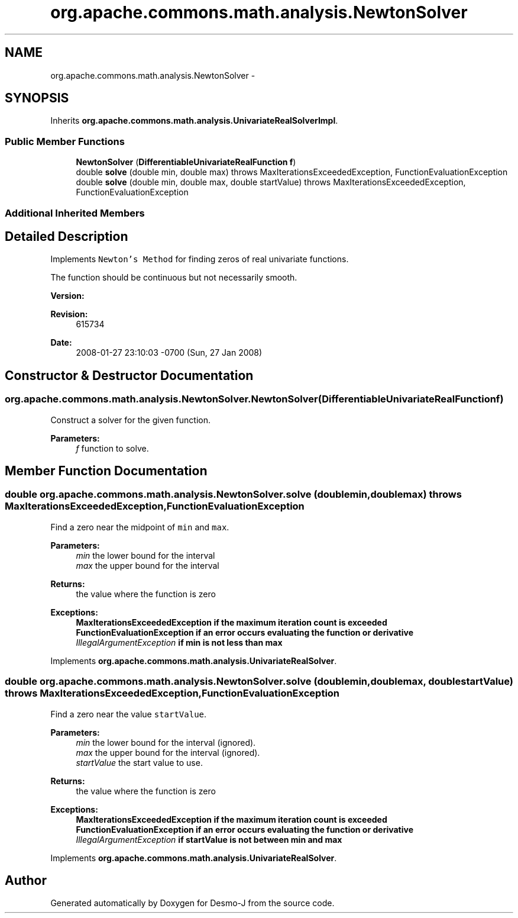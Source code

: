 .TH "org.apache.commons.math.analysis.NewtonSolver" 3 "Wed Dec 4 2013" "Version 1.0" "Desmo-J" \" -*- nroff -*-
.ad l
.nh
.SH NAME
org.apache.commons.math.analysis.NewtonSolver \- 
.SH SYNOPSIS
.br
.PP
.PP
Inherits \fBorg\&.apache\&.commons\&.math\&.analysis\&.UnivariateRealSolverImpl\fP\&.
.SS "Public Member Functions"

.in +1c
.ti -1c
.RI "\fBNewtonSolver\fP (\fBDifferentiableUnivariateRealFunction\fP \fBf\fP)"
.br
.ti -1c
.RI "double \fBsolve\fP (double min, double max)  throws MaxIterationsExceededException,          FunctionEvaluationException  "
.br
.ti -1c
.RI "double \fBsolve\fP (double min, double max, double startValue)  throws MaxIterationsExceededException, FunctionEvaluationException "
.br
.in -1c
.SS "Additional Inherited Members"
.SH "Detailed Description"
.PP 
Implements \fCNewton's Method\fP for finding zeros of real univariate functions\&. 
.PP
The function should be continuous but not necessarily smooth\&.
.PP
\fBVersion:\fP
.RS 4
.RE
.PP
\fBRevision:\fP
.RS 4
615734 
.RE
.PP
\fBDate:\fP
.RS 4
2008-01-27 23:10:03 -0700 (Sun, 27 Jan 2008) 
.RE
.PP

.SH "Constructor & Destructor Documentation"
.PP 
.SS "org\&.apache\&.commons\&.math\&.analysis\&.NewtonSolver\&.NewtonSolver (\fBDifferentiableUnivariateRealFunction\fPf)"
Construct a solver for the given function\&. 
.PP
\fBParameters:\fP
.RS 4
\fIf\fP function to solve\&. 
.RE
.PP

.SH "Member Function Documentation"
.PP 
.SS "double org\&.apache\&.commons\&.math\&.analysis\&.NewtonSolver\&.solve (doublemin, doublemax) throws \fBMaxIterationsExceededException\fP,          \fBFunctionEvaluationException\fP"
Find a zero near the midpoint of \fCmin\fP and \fCmax\fP\&.
.PP
\fBParameters:\fP
.RS 4
\fImin\fP the lower bound for the interval 
.br
\fImax\fP the upper bound for the interval 
.RE
.PP
\fBReturns:\fP
.RS 4
the value where the function is zero 
.RE
.PP
\fBExceptions:\fP
.RS 4
\fI\fBMaxIterationsExceededException\fP\fP if the maximum iteration count is exceeded 
.br
\fI\fBFunctionEvaluationException\fP\fP if an error occurs evaluating the function or derivative 
.br
\fIIllegalArgumentException\fP if min is not less than max 
.RE
.PP

.PP
Implements \fBorg\&.apache\&.commons\&.math\&.analysis\&.UnivariateRealSolver\fP\&.
.SS "double org\&.apache\&.commons\&.math\&.analysis\&.NewtonSolver\&.solve (doublemin, doublemax, doublestartValue) throws \fBMaxIterationsExceededException\fP, \fBFunctionEvaluationException\fP"
Find a zero near the value \fCstartValue\fP\&.
.PP
\fBParameters:\fP
.RS 4
\fImin\fP the lower bound for the interval (ignored)\&. 
.br
\fImax\fP the upper bound for the interval (ignored)\&. 
.br
\fIstartValue\fP the start value to use\&. 
.RE
.PP
\fBReturns:\fP
.RS 4
the value where the function is zero 
.RE
.PP
\fBExceptions:\fP
.RS 4
\fI\fBMaxIterationsExceededException\fP\fP if the maximum iteration count is exceeded 
.br
\fI\fBFunctionEvaluationException\fP\fP if an error occurs evaluating the function or derivative 
.br
\fIIllegalArgumentException\fP if startValue is not between min and max 
.RE
.PP

.PP
Implements \fBorg\&.apache\&.commons\&.math\&.analysis\&.UnivariateRealSolver\fP\&.

.SH "Author"
.PP 
Generated automatically by Doxygen for Desmo-J from the source code\&.
